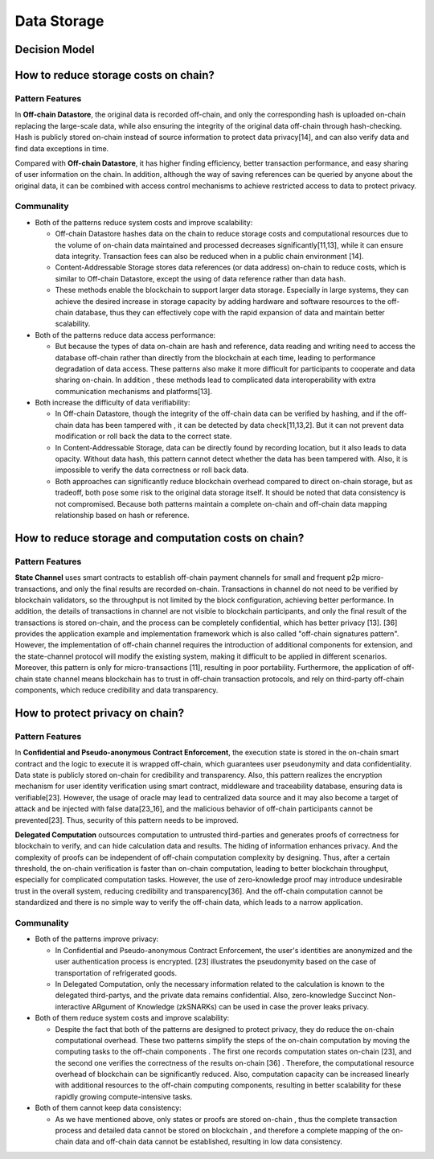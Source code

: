 Data Storage
===================================

Decision Model
~~~~~~~~~~~~~~~~~~~~~~~~~~~~~~~~~~~
.. image:: ../images/data2.svg

How to reduce storage costs on chain?
~~~~~~~~~~~~~~~~~~~~~~~~~~~~~~~~~~~~~~~~~~~~~~~

Pattern Features
------------------

In **Off-chain Datastore**, the original data is recorded off-chain, 
and only the corresponding hash is uploaded on-chain replacing the large-scale data, 
while also ensuring the integrity of the original data off-chain through hash-checking. 
Hash is publicly stored on-chain instead of source information to protect data privacy[14], 
and can also verify data and find data exceptions in time.

Compared with **Off-chain Datastore**, it has higher finding efficiency, better transaction performance, 
and easy sharing of user information on the chain. 
In addition, although the way of saving references can be queried by anyone about the original data, 
it can be combined with access control mechanisms to achieve restricted access to data to protect privacy.

Communality
------------

- Both of the patterns reduce system costs and improve scalability:
  
  -  Off-chain Datastore hashes data on the chain to reduce storage costs and computational resources due to the volume of on-chain data maintained and processed  decreases significantly[11,13], while it can  ensure data integrity. Transaction fees can also be reduced  when in a public chain environment [14].
  
  -  Content-Addressable Storage stores data references (or data address) on-chain to reduce costs, which is similar to Off-chain Datastore, except the using of data reference rather than data hash.
  
  -  These methods enable the blockchain to support larger data storage. Especially in large systems, they can achieve the desired increase in storage capacity by adding hardware and software resources to the off-chain database, thus they can effectively cope with the rapid expansion of data and maintain better scalability.

- Both of the patterns reduce data access performance:
  
  - But because the types of data on-chain are hash and reference, data reading and writing need to access the database off-chain rather than directly from the blockchain at each time, leading to performance degradation of data access. These patterns also make it more difficult for participants  to cooperate and data sharing on-chain. In addition , these methods lead to complicated data interoperability with extra communication mechanisms and platforms[13]. 
  
- Both increase the difficulty of data verifiability:

  - In Off-chain Datastore, though the integrity of the off-chain data can be verified by hashing, and if the off-chain data has been tampered with , it can be detected by data check[11,13,2]. But it can not prevent data modification or roll back the data to the correct state.
  
  - In Content-Addressable Storage,  data can be directly found by recording location, but it also leads to data opacity. Without data hash, this pattern cannot detect whether the data has been tampered with. Also, it is impossible to verify the data correctness or roll back  data.

  - Both approaches can significantly reduce blockchain overhead compared to direct on-chain storage, but as tradeoff, both pose some risk to the original data storage itself. It should be noted that data consistency is not compromised. Because both patterns maintain a complete on-chain and off-chain data mapping relationship based on hash or reference.

How to reduce storage and computation  costs on chain?
~~~~~~~~~~~~~~~~~~~~~~~~~~~~~~~~~~~~~~~~~~~~~~~~~~~~~~~

Pattern Features
------------------

**State Channel** uses smart contracts to establish off-chain payment channels for small and frequent p2p micro-transactions, 
and only the final results are recorded on-chain. 
Transactions in channel do not need to be verified by blockchain validators, 
so the throughput is not limited by the block configuration, 
achieving better performance.
In addition, the details of transactions in channel are not visible to blockchain participants, 
and only the final result of the transactions is stored on-chain, 
and the process can be completely confidential, which has better privacy [13]. 
[36] provides the application example and implementation framework which is also called "off-chain signatures pattern". 
However, the implementation of off-chain channel requires the introduction of additional components for extension, 
and the state-channel protocol will modify the existing system, making it difficult to be applied in different scenarios. 
Moreover, this pattern is only for micro-transactions [11], resulting in poor portability. 
Furthermore, the application of off-chain state channel means blockchain has to trust in off-chain transaction protocols, 
and rely on third-party off-chain components, which reduce credibility and data transparency.

How to protect privacy on chain?
~~~~~~~~~~~~~~~~~~~~~~~~~~~~~~~~~~~~~~~~~~~~~~

Pattern Features
------------------

In **Confidential and Pseudo-anonymous Contract Enforcement**, 
the execution state is stored in the on-chain smart contract and the logic to execute it is wrapped off-chain, 
which guarantees user pseudonymity and data confidentiality. 
Data state is publicly stored on-chain for credibility and transparency. 
Also, this pattern realizes the encryption mechanism for user identity verification using smart contract, 
middleware and traceability database, ensuring data is verifiable[23]. 
However, the usage of oracle may lead to centralized data source and it may also become a target of attack and be injected with false data[23_16], 
and the malicious behavior of off-chain participants cannot be prevented[23]. 
Thus, security of this pattern needs to be improved.

**Delegated Computation** outsources computation to untrusted third-parties and generates proofs of correctness for blockchain to verify, 
and can hide calculation data and results. The hiding of information enhances privacy. 
And the complexity of proofs can be independent of off-chain computation complexity by designing. 
Thus, after a certain threshold, the on-chain verification is faster than on-chain computation, 
leading to better blockchain throughput, especially for complicated computation tasks. 
However, the use of zero-knowledge proof may introduce undesirable trust in the overall system, 
reducing credibility and transparency[36]. And the off-chain computation cannot be standardized and there is no simple way to verify the off-chain data, 
which leads to a narrow application.

Communality
------------

- Both of the patterns improve privacy:
  
  -  In Confidential and Pseudo-anonymous Contract Enforcement, the user's identities are anonymized and the user authentication process is encrypted. [23] illustrates the pseudonymity based on the case of transportation of refrigerated goods.
  
  -  In Delegated Computation, only the necessary information related to the calculation is known to the delegated  third-partys,  and the private data remains confidential. Also, zero-knowledge Succinct Non-interactive ARgument of Knowledge (zkSNARKs) can be used in case the prover leaks privacy.

- Both of them reduce system costs and improve scalability:
  
  - Despite the fact that both of the patterns are designed to protect privacy, they do reduce the on-chain computational overhead. These two patterns simplify the steps of the on-chain computation by moving the computing tasks to the off-chain components . The first one records computation states on-chain [23], and the second one verifies the correctness of the results on-chain [36] . Therefore, the computational resource overhead of blockchain can be significantly reduced. Also, computation capacity can be increased linearly with additional resources to the off-chain computing components, resulting in better scalability for these rapidly growing compute-intensive tasks.

- Both of them cannot keep data consistency:
  
  - As we have mentioned above, only states or proofs are stored on-chain , thus the complete transaction process and detailed data cannot be stored on blockchain , and therefore a complete mapping of the on-chain data and off-chain data cannot be established, resulting in low data consistency.
